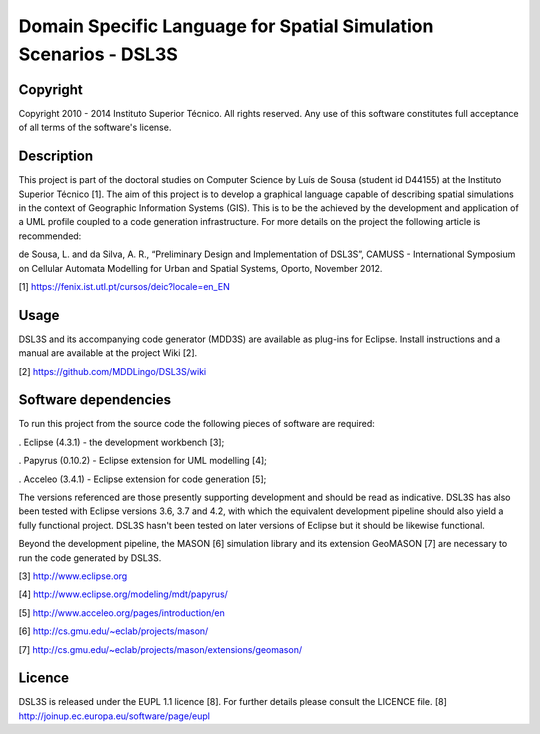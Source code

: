 Domain Specific Language for Spatial Simulation Scenarios - DSL3S
======================================================================================

Copyright
--------------------------------------------------------------------------------------

Copyright 2010 - 2014 Instituto Superior Técnico. All rights reserved. 
Any use of this software constitutes full acceptance of all terms of the 
software's license.

Description
--------------------------------------------------------------------------------------

This project is part of the doctoral studies on Computer Science by Luís de 
Sousa (student id D44155) at the Instituto Superior Técnico [1]. The aim of 
this project is to develop a graphical language capable of describing spatial 
simulations in the context of Geographic Information Systems (GIS). This is to 
be the achieved by the development and application of a UML profile coupled to 
a code generation infrastructure. For more details on the project the following 
article is recommended:

de Sousa, L. and da Silva, A. R., “Preliminary Design and Implementation of 
DSL3S”, CAMUSS - International Symposium on Cellular Automata Modelling for 
Urban and Spatial Systems, Oporto, November 2012.

[1] https://fenix.ist.utl.pt/cursos/deic?locale=en_EN

Usage
--------------------------------------------------------------------------------------

DSL3S and its accompanying code generator (MDD3S) are available as plug-ins for
Eclipse. Install instructions and a manual are available at the project Wiki [2].

[2] https://github.com/MDDLingo/DSL3S/wiki

Software dependencies
--------------------------------------------------------------------------------------

To run this project from the source code the following pieces of software are 
required:

. Eclipse (4.3.1) - the development workbench [3];

. Papyrus (0.10.2) - Eclipse extension for UML modelling [4];

. Acceleo (3.4.1) - Eclipse extension for code generation [5];

The versions referenced are those presently supporting development and should 
be read as indicative. DSL3S has also been tested with Eclipse versions 3.6, 
3.7 and 4.2, with which the equivalent development pipeline should also yield a 
fully functional project. DSL3S hasn't been tested on later versions of Eclipse 
but it should be likewise functional.

Beyond the development pipeline, the MASON [6] simulation library and its 
extension GeoMASON [7] are necessary to run the code generated by DSL3S.

[3] http://www.eclipse.org

[4] http://www.eclipse.org/modeling/mdt/papyrus/

[5] http://www.acceleo.org/pages/introduction/en

[6] http://cs.gmu.edu/~eclab/projects/mason/

[7] http://cs.gmu.edu/~eclab/projects/mason/extensions/geomason/

Licence
--------------------------------------------------------------------------------------

DSL3S is released under the EUPL 1.1 licence [8]. 
For further details please consult the LICENCE file.  
[8] http://joinup.ec.europa.eu/software/page/eupl
